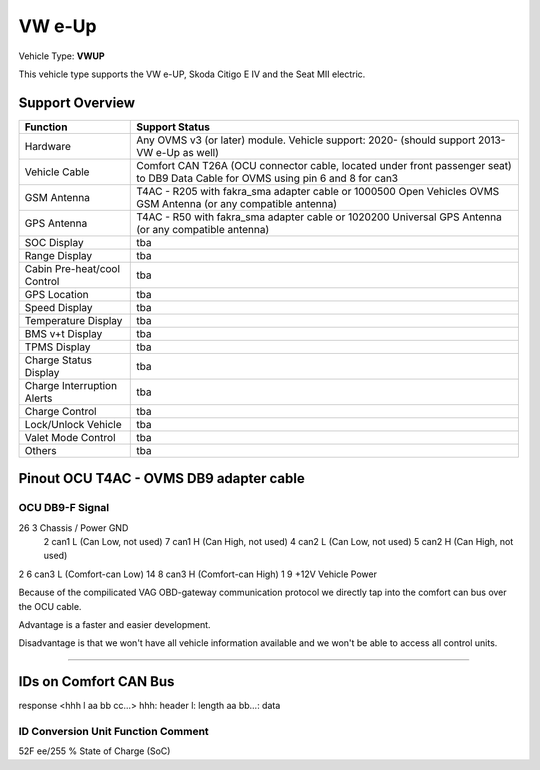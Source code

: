 =======
VW e-Up 
=======

Vehicle Type: **VWUP**

This vehicle type supports the VW e-UP, Skoda Citigo E IV and the Seat MII electric.

----------------
Support Overview
----------------

=========================== ==============
Function                    Support Status
=========================== ==============
Hardware                    Any OVMS v3 (or later) module. Vehicle support: 2020- (should support 2013- VW e-Up as well)
Vehicle Cable               Comfort CAN T26A (OCU connector cable, located under front passenger seat) to DB9 Data Cable for OVMS using pin 6 and 8 for can3
GSM Antenna                 T4AC - R205 with fakra_sma adapter cable or 1000500 Open Vehicles OVMS GSM Antenna (or any compatible antenna)
GPS Antenna                 T4AC - R50 with fakra_sma adapter cable or 1020200 Universal GPS Antenna (or any compatible antenna)
SOC Display                 tba
Range Display               tba
Cabin Pre-heat/cool Control tba
GPS Location                tba
Speed Display               tba
Temperature Display         tba
BMS v+t Display             tba
TPMS Display                tba
Charge Status Display       tba
Charge Interruption Alerts  tba
Charge Control              tba
Lock/Unlock Vehicle         tba
Valet Mode Control          tba
Others                      tba
=========================== ==============

----------------------------------------
Pinout OCU T4AC - OVMS DB9 adapter cable
----------------------------------------

OCU	DB9-F	Signal
-----------------------------------
26	3	Chassis / Power GND
	2	can1 L (Can Low, not used)
	7	can1 H (Can High, not used)
	4	can2 L (Can Low, not used)
	5	can2 H (Can High, not used)
2	6	can3 L (Comfort-can Low)
14	8	can3 H (Comfort-can High)
1	9	+12V Vehicle Power

Because of the compilicated VAG OBD-gateway communication protocol
we directly tap into the comfort can bus over the OCU cable.

Advantage is a faster and easier development.

Disadvantage is that we won't have all vehicle information available
and we won't be able to access all control units.

====================================================================

----------------------
IDs on Comfort CAN Bus
----------------------
response <hhh l aa bb cc...>
hhh: header
l: length
aa bb...: data

ID	Conversion	Unit	Function		Comment
---------------------------------------------------------------
52F	ee/255		% 	State of Charge	(SoC)	



